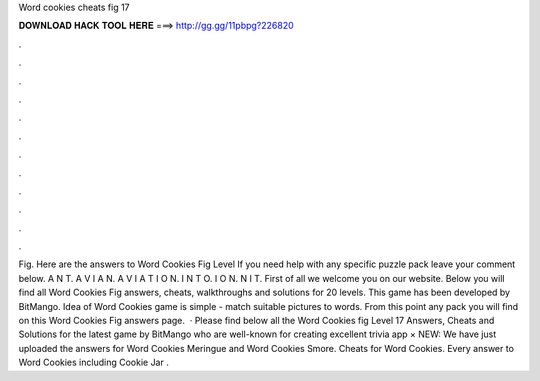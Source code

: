 Word cookies cheats fig 17

𝐃𝐎𝐖𝐍𝐋𝐎𝐀𝐃 𝐇𝐀𝐂𝐊 𝐓𝐎𝐎𝐋 𝐇𝐄𝐑𝐄 ===> http://gg.gg/11pbpg?226820

.

.

.

.

.

.

.

.

.

.

.

.

Fig. Here are the answers to Word Cookies Fig Level If you need help with any specific puzzle pack leave your comment below. A N T. A V I A N. A V I A T I O N. I N T O. I O N. N I T. First of all we welcome you on our website. Below you will find all Word Cookies Fig answers, cheats, walkthroughs and solutions for 20 levels. This game has been developed by BitMango. Idea of Word Cookies game is simple - match suitable pictures to words. From this point any pack you will find on this Word Cookies Fig answers page.  · Please find below all the Word Cookies fig Level 17 Answers, Cheats and Solutions for the latest game by BitMango who are well-known for creating excellent trivia app × NEW: We have just uploaded the answers for Word Cookies Meringue and Word Cookies Smore. Cheats for Word Cookies. Every answer to Word Cookies including Cookie Jar .